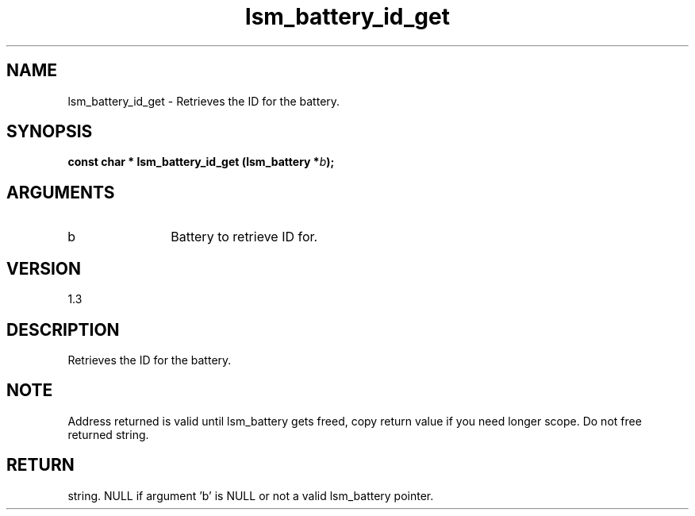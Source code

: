 .TH "lsm_battery_id_get" 3 "lsm_battery_id_get" "May 2018" "Libstoragemgmt C API Manual" 
.SH NAME
lsm_battery_id_get \- Retrieves the ID for the battery.
.SH SYNOPSIS
.B "const char  *" lsm_battery_id_get
.BI "(lsm_battery *" b ");"
.SH ARGUMENTS
.IP "b" 12
Battery to retrieve ID for.
.SH "VERSION"
1.3
.SH "DESCRIPTION"
Retrieves the ID for the battery.
.SH "NOTE"
Address returned is valid until lsm_battery gets freed, copy
return value if you need longer scope. Do not free returned string.
.SH "RETURN"
string. NULL if argument 'b' is NULL or not a valid lsm_battery pointer.
